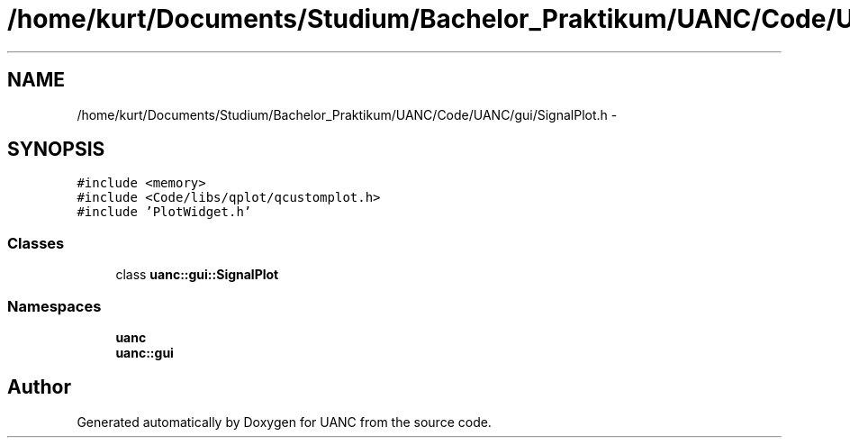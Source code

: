 .TH "/home/kurt/Documents/Studium/Bachelor_Praktikum/UANC/Code/UANC/gui/SignalPlot.h" 3 "Sun Mar 26 2017" "Version 0.1" "UANC" \" -*- nroff -*-
.ad l
.nh
.SH NAME
/home/kurt/Documents/Studium/Bachelor_Praktikum/UANC/Code/UANC/gui/SignalPlot.h \- 
.SH SYNOPSIS
.br
.PP
\fC#include <memory>\fP
.br
\fC#include <Code/libs/qplot/qcustomplot\&.h>\fP
.br
\fC#include 'PlotWidget\&.h'\fP
.br

.SS "Classes"

.in +1c
.ti -1c
.RI "class \fBuanc::gui::SignalPlot\fP"
.br
.in -1c
.SS "Namespaces"

.in +1c
.ti -1c
.RI " \fBuanc\fP"
.br
.ti -1c
.RI " \fBuanc::gui\fP"
.br
.in -1c
.SH "Author"
.PP 
Generated automatically by Doxygen for UANC from the source code\&.
